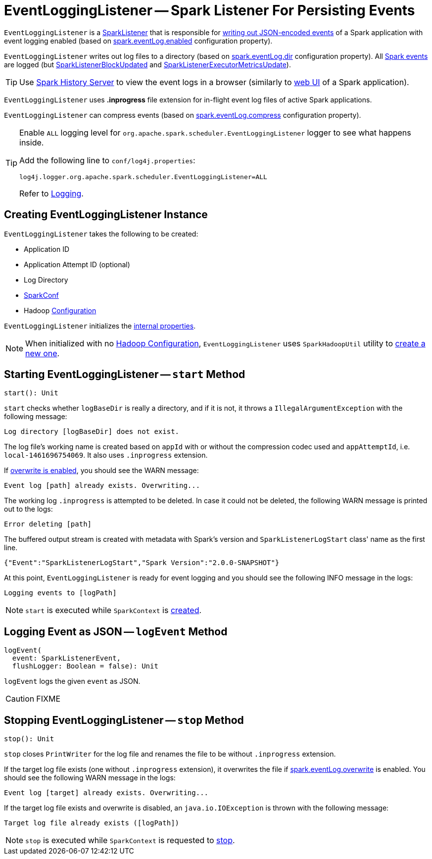 = [[EventLoggingListener]] EventLoggingListener -- Spark Listener For Persisting Events

`EventLoggingListener` is a xref:ROOT:spark-scheduler-SparkListener.adoc[SparkListener] that is responsible for <<logEvent, writing out JSON-encoded events>> of a Spark application with event logging enabled (based on xref:configuration-properties.adoc#spark.eventLog.enabled[spark.eventLog.enabled] configuration property).

`EventLoggingListener` writes out log files to a directory (based on xref:configuration-properties.adoc#spark.eventLog.dir[spark.eventLog.dir] configuration property). All xref:ROOT:spark-scheduler-SparkListener.adoc[Spark events] are logged (but xref:ROOT:spark-scheduler-SparkListener.adoc#SparkListenerBlockUpdated[SparkListenerBlockUpdated] and xref:ROOT:spark-scheduler-SparkListener.adoc#SparkListenerExecutorMetricsUpdate[SparkListenerExecutorMetricsUpdate]).

TIP: Use xref:index.adoc[Spark History Server] to view the event logs in a browser (similarly to xref:webui:index.adoc[web UI] of a Spark application).

[[inprogress-extension]]
`EventLoggingListener` uses *.inprogress* file extension for in-flight event log files of active Spark applications.

`EventLoggingListener` can compress events (based on xref:configuration-properties.adoc#spark.eventLog.compress[spark.eventLog.compress] configuration property).

[[logging]]
[TIP]
====
Enable `ALL` logging level for `org.apache.spark.scheduler.EventLoggingListener` logger to see what happens inside.

Add the following line to `conf/log4j.properties`:

```
log4j.logger.org.apache.spark.scheduler.EventLoggingListener=ALL
```

Refer to xref:ROOT:spark-logging.adoc[Logging].
====

== [[creating-instance]] Creating EventLoggingListener Instance

`EventLoggingListener` takes the following to be created:

* [[appId]] Application ID
* [[appAttemptId]] Application Attempt ID (optional)
* [[logBaseDir]] Log Directory
* [[sparkConf]] xref:ROOT:spark-SparkConf.adoc[SparkConf]
* [[hadoopConf]] Hadoop https://hadoop.apache.org/docs/r2.7.3/api/org/apache/hadoop/conf/Configuration.html[Configuration]

`EventLoggingListener` initializes the <<internal-properties, internal properties>>.

NOTE: When initialized with no <<hadoopConf, Hadoop Configuration>>, `EventLoggingListener` uses `SparkHadoopUtil` utility to xref:ROOT:spark-SparkHadoopUtil.adoc#newConfiguration[create a new one].

== [[start]] Starting EventLoggingListener -- `start` Method

[source, scala]
----
start(): Unit
----

`start` checks whether `logBaseDir` is really a directory, and if it is not, it throws a `IllegalArgumentException` with the following message:

```
Log directory [logBaseDir] does not exist.
```

The log file's working name is created based on `appId` with or without the compression codec used and `appAttemptId`, i.e. `local-1461696754069`. It also uses `.inprogress` extension.

If <<spark_eventLog_overwrite, overwrite is enabled>>, you should see the WARN message:

```
Event log [path] already exists. Overwriting...
```

The working log `.inprogress` is attempted to be deleted. In case it could not be deleted, the following WARN message is printed out to the logs:

```
Error deleting [path]
```

The buffered output stream is created with metadata with Spark's version and `SparkListenerLogStart` class' name as the first line.

```
{"Event":"SparkListenerLogStart","Spark Version":"2.0.0-SNAPSHOT"}
```

At this point, `EventLoggingListener` is ready for event logging and you should see the following INFO message in the logs:

```
Logging events to [logPath]
```

NOTE: `start` is executed while `SparkContext` is xref:ROOT:spark-SparkContext-creating-instance-internals.adoc#_eventLogger[created].

== [[logEvent]] Logging Event as JSON -- `logEvent` Method

[source, scala]
----
logEvent(
  event: SparkListenerEvent,
  flushLogger: Boolean = false): Unit
----

`logEvent` logs the given `event` as JSON.

CAUTION: FIXME

== [[stop]] Stopping EventLoggingListener -- `stop` Method

[source, scala]
----
stop(): Unit
----

`stop` closes `PrintWriter` for the log file and renames the file to be without `.inprogress` extension.

If the target log file exists (one without `.inprogress` extension), it overwrites the file if <<spark_eventLog_overwrite, spark.eventLog.overwrite>> is enabled. You should see the following WARN message in the logs:

```
Event log [target] already exists. Overwriting...
```

If the target log file exists and overwrite is disabled, an `java.io.IOException` is thrown with the following message:

```
Target log file already exists ([logPath])
```

NOTE: `stop` is executed while `SparkContext` is requested to xref:ROOT:spark-SparkContext.adoc#stop[stop].
